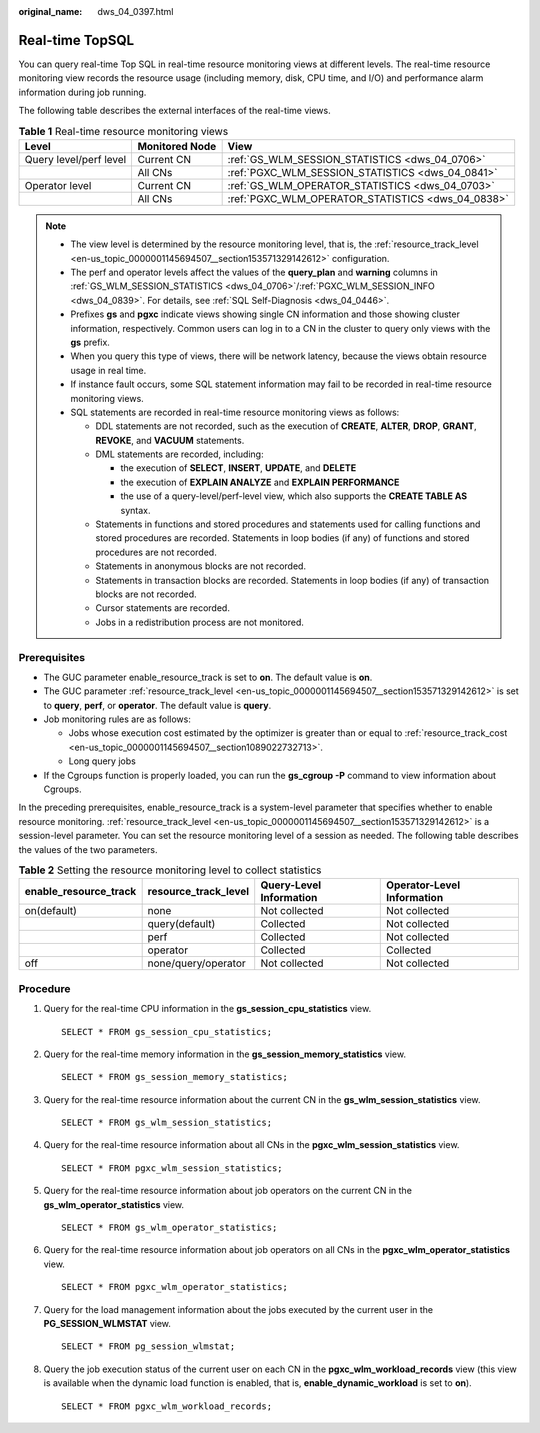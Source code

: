 :original_name: dws_04_0397.html

.. _dws_04_0397:

Real-time TopSQL
================

You can query real-time Top SQL in real-time resource monitoring views at different levels. The real-time resource monitoring view records the resource usage (including memory, disk, CPU time, and I/O) and performance alarm information during job running.

The following table describes the external interfaces of the real-time views.

.. _en-us_topic_0000001098974816__table16116143418462:

.. table:: **Table 1** Real-time resource monitoring views

   +------------------------+----------------+---------------------------------------------------+
   | Level                  | Monitored Node | View                                              |
   +========================+================+===================================================+
   | Query level/perf level | Current CN     | :ref:`GS_WLM_SESSION_STATISTICS <dws_04_0706>`    |
   +------------------------+----------------+---------------------------------------------------+
   |                        | All CNs        | :ref:`PGXC_WLM_SESSION_STATISTICS <dws_04_0841>`  |
   +------------------------+----------------+---------------------------------------------------+
   | Operator level         | Current CN     | :ref:`GS_WLM_OPERATOR_STATISTICS <dws_04_0703>`   |
   +------------------------+----------------+---------------------------------------------------+
   |                        | All CNs        | :ref:`PGXC_WLM_OPERATOR_STATISTICS <dws_04_0838>` |
   +------------------------+----------------+---------------------------------------------------+

.. note::

   -  The view level is determined by the resource monitoring level, that is, the :ref:`resource_track_level <en-us_topic_0000001145694507__section153571329142612>` configuration.

   -  The perf and operator levels affect the values of the **query_plan** and **warning** columns in :ref:`GS_WLM_SESSION_STATISTICS <dws_04_0706>`/:ref:`PGXC_WLM_SESSION_INFO <dws_04_0839>`. For details, see :ref:`SQL Self-Diagnosis <dws_04_0446>`.

   -  Prefixes **gs** and **pgxc** indicate views showing single CN information and those showing cluster information, respectively. Common users can log in to a CN in the cluster to query only views with the **gs** prefix.

   -  When you query this type of views, there will be network latency, because the views obtain resource usage in real time.

   -  If instance fault occurs, some SQL statement information may fail to be recorded in real-time resource monitoring views.

   -  .. _en-us_topic_0000001098974816__li12942257154712:

      SQL statements are recorded in real-time resource monitoring views as follows:

      -  DDL statements are not recorded, such as the execution of **CREATE**, **ALTER**, **DROP**, **GRANT**, **REVOKE**, and **VACUUM** statements.
      -  DML statements are recorded, including:

         -  the execution of **SELECT**, **INSERT**, **UPDATE**, and **DELETE**
         -  the execution of **EXPLAIN ANALYZE** and **EXPLAIN PERFORMANCE**
         -  the use of a query-level/perf-level view, which also supports the **CREATE TABLE AS** syntax.

      -  Statements in functions and stored procedures and statements used for calling functions and stored procedures are recorded. Statements in loop bodies (if any) of functions and stored procedures are not recorded.
      -  Statements in anonymous blocks are not recorded.
      -  Statements in transaction blocks are recorded. Statements in loop bodies (if any) of transaction blocks are not recorded.
      -  Cursor statements are recorded.
      -  Jobs in a redistribution process are not monitored.

Prerequisites
-------------

-  The GUC parameter enable_resource_track is set to **on**. The default value is **on**.
-  The GUC parameter :ref:`resource_track_level <en-us_topic_0000001145694507__section153571329142612>` is set to **query**, **perf**, or **operator**. The default value is **query**.
-  Job monitoring rules are as follows:

   -  Jobs whose execution cost estimated by the optimizer is greater than or equal to :ref:`resource_track_cost <en-us_topic_0000001145694507__section1089022732713>`.
   -  Long query jobs

-  If the Cgroups function is properly loaded, you can run the **gs_cgroup -P** command to view information about Cgroups.

In the preceding prerequisites, enable_resource_track is a system-level parameter that specifies whether to enable resource monitoring. :ref:`resource_track_level <en-us_topic_0000001145694507__section153571329142612>` is a session-level parameter. You can set the resource monitoring level of a session as needed. The following table describes the values of the two parameters.

.. _en-us_topic_0000001098974816__table874434715481:

.. table:: **Table 2** Setting the resource monitoring level to collect statistics

   +-----------------------+----------------------+-------------------------+----------------------------+
   | enable_resource_track | resource_track_level | Query-Level Information | Operator-Level Information |
   +=======================+======================+=========================+============================+
   | on(default)           | none                 | Not collected           | Not collected              |
   +-----------------------+----------------------+-------------------------+----------------------------+
   |                       | query(default)       | Collected               | Not collected              |
   +-----------------------+----------------------+-------------------------+----------------------------+
   |                       | perf                 | Collected               | Not collected              |
   +-----------------------+----------------------+-------------------------+----------------------------+
   |                       | operator             | Collected               | Collected                  |
   +-----------------------+----------------------+-------------------------+----------------------------+
   | off                   | none/query/operator  | Not collected           | Not collected              |
   +-----------------------+----------------------+-------------------------+----------------------------+

Procedure
---------

#. Query for the real-time CPU information in the **gs_session_cpu_statistics** view.

   ::

      SELECT * FROM gs_session_cpu_statistics;

#. Query for the real-time memory information in the **gs_session_memory_statistics** view.

   ::

      SELECT * FROM gs_session_memory_statistics;

#. Query for the real-time resource information about the current CN in the **gs_wlm_session_statistics** view.

   ::

      SELECT * FROM gs_wlm_session_statistics;

#. Query for the real-time resource information about all CNs in the **pgxc_wlm_session_statistics** view.

   ::

      SELECT * FROM pgxc_wlm_session_statistics;

#. Query for the real-time resource information about job operators on the current CN in the **gs_wlm_operator_statistics** view.

   ::

      SELECT * FROM gs_wlm_operator_statistics;

#. Query for the real-time resource information about job operators on all CNs in the **pgxc_wlm_operator_statistics** view.

   ::

      SELECT * FROM pgxc_wlm_operator_statistics;

#. Query for the load management information about the jobs executed by the current user in the **PG_SESSION_WLMSTAT** view.

   ::

      SELECT * FROM pg_session_wlmstat;

#. Query the job execution status of the current user on each CN in the **pgxc_wlm_workload_records** view (this view is available when the dynamic load function is enabled, that is, **enable_dynamic_workload** is set to **on**).

   ::

      SELECT * FROM pgxc_wlm_workload_records;
